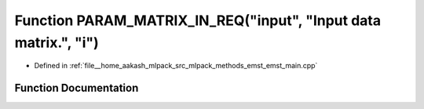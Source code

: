 .. _exhale_function_emst__main_8cpp_1a9cf1505995c5a6ad2233242cbfa72ed6:

Function PARAM_MATRIX_IN_REQ("input", "Input data matrix.", "i")
================================================================

- Defined in :ref:`file__home_aakash_mlpack_src_mlpack_methods_emst_emst_main.cpp`


Function Documentation
----------------------


.. doxygenfunction:: PARAM_MATRIX_IN_REQ("input", "Input data matrix.", "i")
